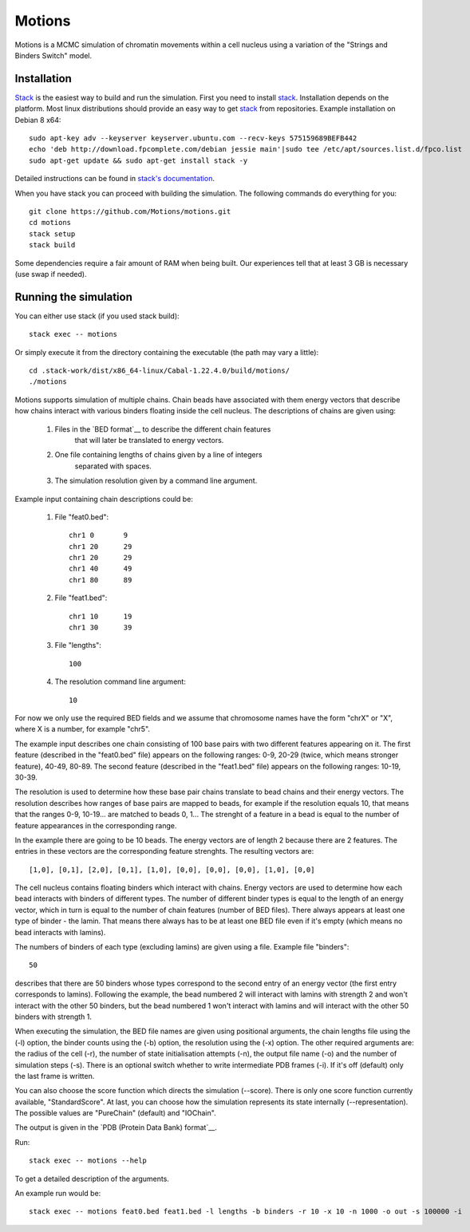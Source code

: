 =======
Motions
=======

Motions is a MCMC simulation of chromatin movements within a cell nucleus
using a variation of the "Strings and Binders Switch" model.

Installation
------------

`Stack`_ is the easiest way to build and run the simulation.
First you need to install `stack`_. Installation depends on the platform.
Most linux distributions should provide an easy way to get `stack`_ from
repositories. Example installation on Debian 8 x64::

    sudo apt-key adv --keyserver keyserver.ubuntu.com --recv-keys 575159689BEFB442
    echo 'deb http://download.fpcomplete.com/debian jessie main'|sudo tee /etc/apt/sources.list.d/fpco.list
    sudo apt-get update && sudo apt-get install stack -y

Detailed instructions can be found in `stack's documentation`_.

When you have stack you can proceed with building the simulation.
The following commands do everything for you::

    git clone https://github.com/Motions/motions.git
    cd motions
    stack setup
    stack build

Some dependencies require a fair amount of RAM when being built. Our experiences
tell that at least 3 GB is necessary (use swap if needed).

.. _stack: http://docs.haskellstack.org/en/stable/README.html
.. _stack's documentation: http://docs.haskellstack.org/en/stable/README.html#how-to-install

Running the simulation
----------------------

You can either use stack (if you used stack build)::

    stack exec -- motions

Or simply execute it from the directory containing the executable (the path may vary a little)::

    cd .stack-work/dist/x86_64-linux/Cabal-1.22.4.0/build/motions/
    ./motions

Motions supports simulation of multiple chains. Chain beads have associated with them energy vectors
that describe how chains interact with various binders floating inside the cell nucleus.
The descriptions of chains are given using:

    1. Files in the `BED format`__ to describe the different chain features
           that will later be translated to energy vectors.
    2. One file containing lengths of chains given by a line of integers
           separated with spaces.
    3. The simulation resolution given by a command line argument.

Example input containing chain descriptions could be:

    1. File "feat0.bed"::

           chr1	0	9
           chr1	20	29
           chr1	20	29
           chr1	40	49
           chr1	80	89

    2. File "feat1.bed"::

           chr1	10	19
           chr1	30	39

    3. File "lengths"::

           100

    4. The resolution command line argument::

           10

For now we only use the required BED fields and we assume that chromosome names have
the form "chrX" or "X", where X is a number, for example "chr5".

The example input describes one chain consisting of 100 base pairs with two different
features appearing on it.
The first feature (described in the "feat0.bed" file) appears on the following ranges:
0-9, 20-29 (twice, which means stronger feature), 40-49, 80-89. The second
feature (described in the "feat1.bed" file) appears on the following ranges: 10-19, 30-39.

The resolution is used to determine how these base pair chains translate to bead chains
and their energy vectors. The resolution describes how ranges of base pairs are mapped
to beads, for example if the resolution equals 10, that means that the ranges 0-9, 10-19...
are matched to beads 0, 1... The strenght of a feature in a bead is equal to the number
of feature appearances in the corresponding range.

In the example there are going to be 10 beads. The energy vectors are of length 2 because
there are 2 features. The entries in these vectors are the corresponding feature strenghts.
The resulting vectors are::

    [1,0], [0,1], [2,0], [0,1], [1,0], [0,0], [0,0], [0,0], [1,0], [0,0]

The cell nucleus contains floating binders which interact with chains. Energy vectors
are used to determine how each bead interacts with binders of different types.
The number of different binder types is equal to the length of an energy vector,
which in turn is equal to the number of chain features (number of BED files).
There always appears at least one type of binder - the lamin. That means there always
has to be at least one BED file even if it's empty (which means no bead interacts with lamins).

The numbers of binders of each type (excluding lamins) are given using a file.
Example file "binders"::

    50

describes that there are 50 binders whose types correspond to the second entry of an energy vector
(the first entry corresponds to lamins). Following the example, the bead numbered 2 will interact
with lamins with strength 2 and won't interact with the other 50 binders, but the bead numbered 1
won't interact with lamins and will interact with the other 50 binders with strength 1.

When executing the simulation, the BED file names are given using positional arguments, the chain lengths file
using the (-l) option, the binder counts using the (-b) option, the resolution using the (-x) option.
The other required arguments are: the radius of the cell (-r), the number of state initialisation attempts (-n),
the output file name (-o) and the number of simulation steps (-s).
There is an optional switch whether to write intermediate PDB frames (-i). If it's off (default) only the last
frame is written.

You can also choose the score function which directs the simulation (--score). There is only one score function
currently available, "StandardScore".
At last, you can choose how the simulation represents its state internally (--representation). The possible
values are "PureChain" (default) and "IOChain".

The output is given in the `PDB (Protein Data Bank) format`__.

Run::

    stack exec -- motions --help

To get a detailed description of the arguments.

An example run would be::

    stack exec -- motions feat0.bed feat1.bed -l lengths -b binders -r 10 -x 10 -n 1000 -o out -s 100000 -i

.. _BED format: https://genome.ucsc.edu/FAQ/FAQformat.html#format1
.. _PDB (Protein Data Bank) format: http://www.wwpdb.org/documentation/file-format
